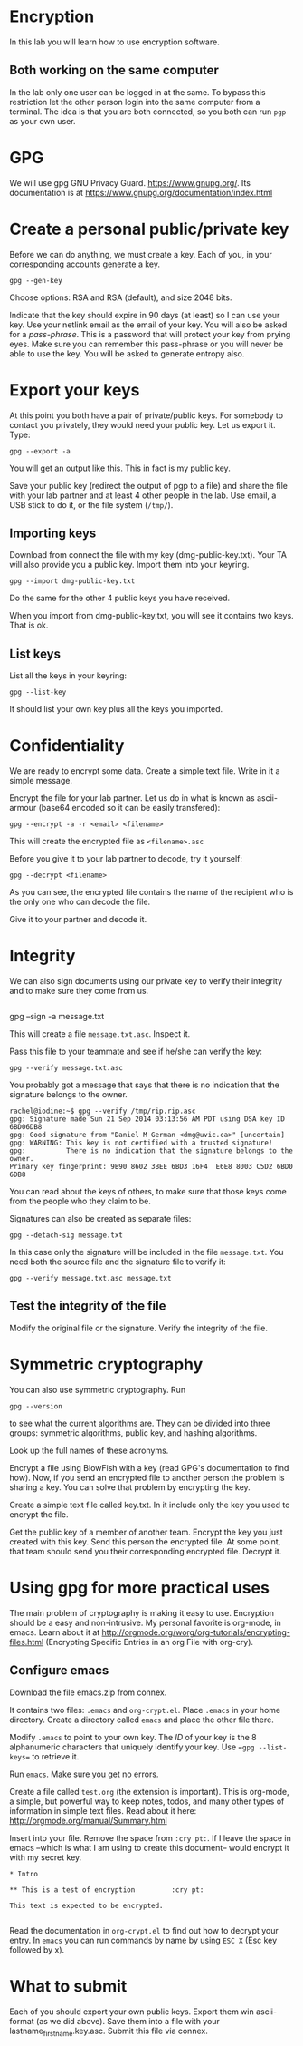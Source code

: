 
* Encryption

In this lab you will learn how to use encryption software.

** Both working on the same computer

In the lab only one user can be logged in at the same. To bypass this restriction let the other person login into the same computer from a terminal. The idea is
that you are both connected, so you both can run =pgp= as your own user.

* GPG 

We will use gpg GNU Privacy Guard. https://www.gnupg.org/. Its documentation is at https://www.gnupg.org/documentation/index.html

* Create a personal public/private key

Before we can do anything, we must create a key. Each of you, in your corresponding accounts generate a key.

#+BEGIN_EXAMPLE
gpg --gen-key
#+END_EXAMPLE


Choose options:  RSA and RSA (default), and size 2048 bits.

Indicate that the key should expire in 90 days (at least) so I can use your key.  Use your netlink email as the email of your key. You will also be asked for a
/pass-phrase/. This is a password that will protect your key from prying eyes. Make sure you can remember this pass-phrase or you will never be able to use the
key. You will be asked to generate entropy also.


* Export your keys

At this point you both have a pair of private/public keys. For somebody to contact you privately, they would need your public key. Let us export it. Type:

#+BEGIN_EXAMPLE
gpg --export -a 
#+END_EXAMPLE

You will get an output like this. This in fact is my public key.


Save your public key (redirect the output of pgp to a file) and share the file with your lab partner and at least 4 other people in the lab. Use email, a USB
stick to do it, or the file system (=/tmp/=).

** Importing keys

Download from connect the file with my key (dmg-public-key.txt). Your TA will also provide you a public key. Import them into your keyring.

#+BEGIN_EXAMPLE
gpg --import dmg-public-key.txt
#+END_EXAMPLE


Do the same for the other 4 public keys you have received.

When you import from dmg-public-key.txt, you will see it contains two keys. That is ok. 

** List keys

List all the keys in your keyring:

#+BEGIN_EXAMPLE
gpg --list-key
#+END_EXAMPLE

It should list your own key plus all the keys you imported. 


* Confidentiality

We are ready to encrypt some data. Create a simple text file. Write in it a simple message.

Encrypt the file for your lab partner. Let us do in what is known as ascii-armour (base64 encoded so it can be easily transfered):

#+BEGIN_EXAMPLE
gpg --encrypt -a -r <email> <filename>
#+END_EXAMPLE


This will create the encrypted file as =<filename>.asc=

Before you give it to your lab partner to decode, try it yourself:

#+BEGIN_EXAMPLE
gpg --decrypt <filename>
#+END_EXAMPLE

As you can see, the encrypted file contains the name of the recipient who is the only one who can decode the file.

Give it to your partner and decode it.

* Integrity

We can also sign documents using our private key to verify their integrity and to make sure they come from us.


#+BEGIN_EXAMPLE
#+END_EXAMPLE
gpg  --sign -a message.txt

This will create a file =message.txt.asc=. Inspect it.

Pass this file to your teammate and see if he/she can verify the key:

#+BEGIN_EXAMPLE
gpg --verify message.txt.asc
#+END_EXAMPLE

You probably got a message that says that there is no indication that the signature belongs to the owner. 

#+BEGIN_EXAMPLE
rachel@iodine:~$ gpg --verify /tmp/rip.rip.asc
gpg: Signature made Sun 21 Sep 2014 03:13:56 AM PDT using DSA key ID 6BD06DB8
gpg: Good signature from "Daniel M German <dmg@uvic.ca>" [uncertain]
gpg: WARNING: This key is not certified with a trusted signature!
gpg:          There is no indication that the signature belongs to the owner.
Primary key fingerprint: 9B90 8602 3BEE 6BD3 16F4  E6E8 8003 C5D2 6BD0 6DB8
#+END_EXAMPLE


You can read about the keys of others, to make sure
that those keys come from the people who they claim to be.

Signatures can also be created as separate files:

#+BEGIN_EXAMPLE
gpg --detach-sig message.txt
#+END_EXAMPLE

In this case only the signature will be included in the file =message.txt=. You need both the source file and the signature file to verify it:

#+BEGIN_EXAMPLE
gpg --verify message.txt.asc message.txt
#+END_EXAMPLE

** Test the integrity of the file

Modify the original file or the signature. Verify the integrity of the file.

* Symmetric cryptography

You can also use symmetric cryptography. Run

#+BEGIN_EXAMPLE
gpg --version
#+END_EXAMPLE

to see what the current algorithms are. They can be divided into three groups: symmetric algorithms, public key, and hashing algorithms.

Look up the full names of these acronyms.

Encrypt a file using BlowFish with a key (read GPG's documentation to find how). Now, if you send an encrypted file to another person the problem is sharing a
key. You can solve that problem by encrypting the key.

Create a simple text file called key.txt. In it include only the key you used to encrypt the file.

Get the public key of a member of another team. Encrypt the key you just created with this key. Send this person the encrypted file. At some point, that team
should send you their corresponding encrypted file. Decrypt it.

* Using gpg for more practical uses

The main problem of cryptography is making it easy to use. Encryption should be a easy and non-intrusive.  My personal favorite is org-mode, in emacs. Learn
about it at http://orgmode.org/worg/org-tutorials/encrypting-files.html (Encrypting Specific Entries in an org File with org-cry).

** Configure emacs

Download the file emacs.zip from connex.

It contains two files: =.emacs= and =org-crypt.el=. Place =.emacs= in your home directory. Create a directory called =emacs= and place the other file there.

Modify =.emacs= to point to your own key. The /ID/ of your key is the 8 alphanumeric characters that uniquely identify your key. Use ==gpg --list-keys== to
retrieve it. 

Run =emacs=. Make sure you get no errors.

Create a file called =test.org= (the extension is important). This is org-mode, a simple, but powerful way to keep notes, todos, and many other types of
information in simple text files. Read about it here: http://orgmode.org/manual/Summary.html

Insert into your file. Remove the space from =:cry pt:=. If I leave the space in emacs --which is what I am using to create this document-- would encrypt it
with my secret key.

#+BEGIN_EXAMPLE
* Intro

** This is a test of encryption 		:cry pt:		      

This text is expected to be encrypted.

#+END_EXAMPLE

Read the documentation in =org-crypt.el= to find out how to decrypt your entry. In =emacs= you can run commands by name by using =ESC X= (Esc key followed by
x). 


* What to submit

Each of you should export your own public keys. Export them win ascii-format (as we did above). Save them into a file with your lastname_firstname.key.asc.
Submit this file via connex.













